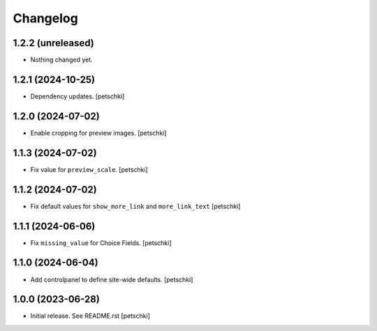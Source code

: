Changelog
=========


1.2.2 (unreleased)
------------------

- Nothing changed yet.


1.2.1 (2024-10-25)
------------------

- Dependency updates.
  [petschki]


1.2.0 (2024-07-02)
------------------

- Enable cropping for preview images.
  [petschki]


1.1.3 (2024-07-02)
------------------

- Fix value for ``preview_scale``.
  [petschki]


1.1.2 (2024-07-02)
------------------

- Fix default values for ``show_more_link`` and ``more_link_text``
  [petschki]


1.1.1 (2024-06-06)
------------------

- Fix ``missing_value`` for Choice Fields.
  [petschki]


1.1.0 (2024-06-04)
------------------

- Add controlpanel to define site-wide defaults.
  [petschki]


1.0.0 (2023-06-28)
------------------

- Initial release. See README.rst
  [petschki]
